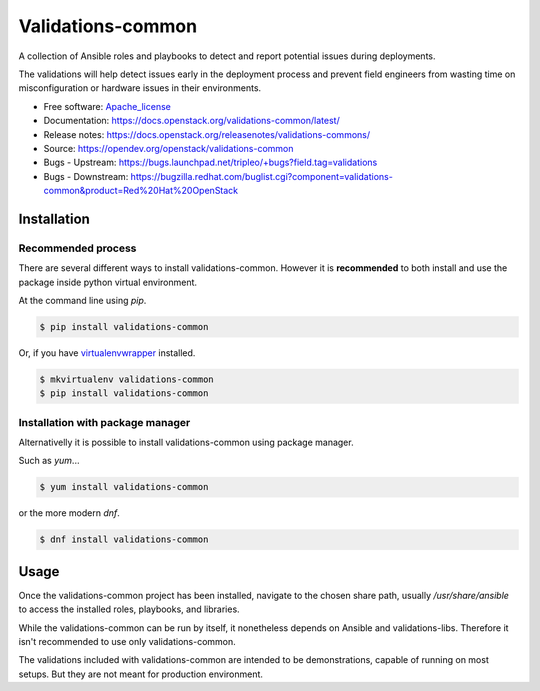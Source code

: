 ==================
Validations-common
==================

.. image:: https://governance.openstack.org/tc/badges/validations-common.svg
    :target: https://governance.openstack.org/tc/reference/tags/index.html

.. Change things from this point on

A collection of Ansible roles and playbooks to detect and report potential
issues during deployments.

The validations will help detect issues early in the deployment process and
prevent field engineers from wasting time on misconfiguration or hardware
issues in their environments.

* Free software: Apache_license_
* Documentation: https://docs.openstack.org/validations-common/latest/
* Release notes: https://docs.openstack.org/releasenotes/validations-commons/
* Source: https://opendev.org/openstack/validations-common
* Bugs - Upstream: https://bugs.launchpad.net/tripleo/+bugs?field.tag=validations
* Bugs - Downstream: https://bugzilla.redhat.com/buglist.cgi?component=validations-common&product=Red%20Hat%20OpenStack

Installation
============
Recommended process
-------------------

There are several different ways to install validations-common.
However it is **recommended** to both install and use
the package inside python virtual environment.

At the command line using `pip`.

.. code-block:: console

    $ pip install validations-common


Or, if you have virtualenvwrapper_ installed.

.. code-block:: console

    $ mkvirtualenv validations-common
    $ pip install validations-common

Installation with package manager
---------------------------------
Alternativelly it is possible to install validations-common using package manager.

Such as `yum`...

.. code-block:: console

    $ yum install validations-common


or the more modern `dnf`.

.. code-block:: console

    $ dnf install validations-common


Usage
=====

Once the validations-common project has been installed,
navigate to the chosen share path, usually `/usr/share/ansible`
to access the installed roles, playbooks, and libraries.

While the validations-common can be run by itself,
it nonetheless depends on Ansible and validations-libs.
Therefore it isn't recommended to use only validations-common.

The validations included with validations-common are intended to be demonstrations,
capable of running on most setups. But they are not meant for production environment.

.. _virtualenvwrapper: https://pypi.org/project/virtualenvwrapper/
.. _Apache_license: http://www.apache.org/licenses/LICENSE-2.0
